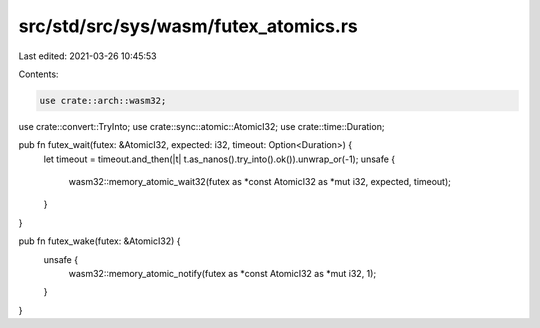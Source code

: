 src/std/src/sys/wasm/futex_atomics.rs
=====================================

Last edited: 2021-03-26 10:45:53

Contents:

.. code-block:: rs

    use crate::arch::wasm32;
use crate::convert::TryInto;
use crate::sync::atomic::AtomicI32;
use crate::time::Duration;

pub fn futex_wait(futex: &AtomicI32, expected: i32, timeout: Option<Duration>) {
    let timeout = timeout.and_then(|t| t.as_nanos().try_into().ok()).unwrap_or(-1);
    unsafe {
        wasm32::memory_atomic_wait32(futex as *const AtomicI32 as *mut i32, expected, timeout);
    }
}

pub fn futex_wake(futex: &AtomicI32) {
    unsafe {
        wasm32::memory_atomic_notify(futex as *const AtomicI32 as *mut i32, 1);
    }
}


